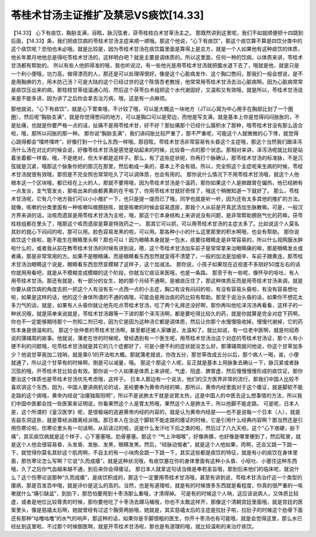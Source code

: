 苓桂术甘汤主证推扩及禁忌VS痰饮[14.33]
====================================

【14.33】 心下有痰饮，胸胁支满，目眩，脉沉弦者，茯苓桂枝白术甘草汤主之。
那既然讲到这里呢，我们不如就顺便把十四跳到后面，【14.33】条，我们把痰饮病的苓桂术甘汤主症来顺一顺哦。那这个他说，“心下有痰饮”，那这个痰饮算不算是四饮分类中的这个痰饮呢？恐怕也未必哦。就是比较是，因为苓桂术甘汤在痰饮篇里面是算得上是总方，就是一个人如果他有这种痰饮的体质，他长年累月地他总是得吃苓桂术甘汤的，这样明白吧？就是主要是调体质的。所以这里面，任何一种的饮病，以体质来讲，苓桂术甘汤都有帮助的。
所以有些人他抓得准的哦，我也听说过，有一些他光是用苓桂术甘汤就把腹水退下去了，哦就是他，就是只是一个利小便哦，功力高，做得漂亮的人，那还是可以处理得很好。像是这个心脏病发作、这个胸口憋闷，那我们一般会想说，是不是用胸痹的方，用木防己汤？可是大陆的这个已经过世的这个陈慎吾老教授，他常常用苓桂术甘汤去治心脏病啊。因为心脏病常常是痰饮压出来的病，那桂枝甘草组温通心阳，然后这个茯苓白术组把这个水代谢固好，又温和又有效哦，就是所以，苓桂术甘汤说来是不能多讲，因为讲了之后你会拿去治万病，哦，这是有一点麻烦。

那他就说，“心下有痰饮”，就是心下胃束哦，不计较了哦，可以是大概这一块地方（JT以心窝为中心用手在胸部比划了一个圈圈），然后呢“胸胁支满”，就是你觉得憋闷的地方，可以是胸口可以是旁边，而他是写支满，就是基本上你是觉得闷闷胀胀的，不是扯痛，也就是你要严格一点的话，扯痛不是用苓桂术甘，好不好？那扯痛那个已经什么膜积水了那种，哦苓桂术甘没有那么适合啦，哦，那所以闷胀的那一种。
那你说“胸胁支满”，我们讲闷胀比较严重了，那不严重呢，可能这个人就微微的心下悸，就觉得心跳得都会“噗咚噗咚”，好像打到一个什么东西一样哦。那目眩，苓桂术甘汤非常容易有头昏这个主症哦，那这个当然我们跟泽泻汤什么汤在对比的时候会说，好像苓桂术甘汤是感觉是站起来的时候，比较昏一点的那个状态。那相对来讲，泽泻汤呢就比较是站着坐着都一样昏。哦，不是绝对，但大半都是这样子。那么，有了这些症状呢，你再打个脉确认，那苓桂术甘汤的标准脉，不是沉弦就是沉紧，哦那这个脉象你把的那沉在那里，然后勒成一条的，基本上不会有错。所以，完全照这个主症呢来生病的时候，苓桂术甘汤就很有效哦，那但是不完全照也常常吃久了可以调体质，也会有用的。
那你说什么情况下不用苓桂术甘汤哦，就这个人他根本这一个区块哦，都已经在上火的人，那就不要用哦，因为苓桂术甘汤是个温药，那你如果这个人是肺跟胃在偏热，他已经肺有一点发炎，支气管发炎，那咳出来的痰都黄黄的在干咳了，你用苓桂术甘就好奇怪了，哦这个稍微知道一下就好了。
那么，苓桂术甘汤呢，它有几个地方我们可以小小推扩一下，也只是提一提而已了哦，同学也就是听一听，因为还有太多其他的推扩的方法。
就像，咳嗽的分类里面有一种咳嗽叫做膀胱咳，就是咳嗽的时候会容易遗尿，那我个人从前是开真武汤加生脉散嘛。可是，一般汉方界来讲的话，治咳而遗尿是用苓桂术甘汤为主啦，哦，那这个它本身结构上来讲说没有问题，是非常帮助膀胱气化的药嘛，茯苓桂枝组都在里头了，哦那这个咳而遗尿是算是特效药之一。
那其它可以抓，可以用苓桂术甘汤的主症太多了。比如说这个人莫名其妙的就心下闷闷的啦，那可以用。脸色容易发黑的啦，可以用。那各种小小的什么这里那里的积水啊哦，也会有帮助。
那你说痰饮这个痰啦，能不能生在眼睛里头啊？那也可以！因为眼睛本身就是一包水，痰要往眼睛走是非常容易的，所以什么视网膜水肿啦什么的，或者我从前在教苓桂术甘汤的时候有讲到说，嗯，这个苓桂术甘汤加车前子是常常拿来治眼睛痛的嘛，那是眼睛发炎或者痛，那是非常常用的方。如果不是眼睛痛，而是眼睛看东西忽然就变得不清楚了，一般的加法是加细辛、车前子跟黄连，那苓桂术甘汤治眼睛这个说是，眼睛看东西忽然变模糊了这样子，这个加减法。
那你说，小孩子如果现在近视差不多刚好50度左右的话你就用用看吧，就是从不模糊变成模糊的这个阶段，你就当它痰证来医哦，也是一条路。
那至于有一些呢，像怀孕的呕吐，有人用苓桂术甘汤。那还有就是，有一部分的女生，她的那个月经不通啊，是被痰压住了，那这种体质反而是用苓桂术甘汤来调，就是你要从痰饮病的角度去抓一抓这个人有没有东一点西一点的小主症，胸口有没有闷闷的啦，有没有容易头昏啦，有没有容易想吐啦，如果是这样的话，他的这个身体所谓的不通的病哦，可能会是用治痰的药比较有帮助。那至于说治头昏的话，如果你不想花太多力气的话，就是，如果有人头昏你就让他先吃点苓桂术甘汤，吃了两个礼拜还没好啊，那你再叫他吃泽泻汤再看看，这样子的一种状况哦，就是简单来说就是，苓桂术甘汤跟等一下讲的那个泽泻汤啊，都是要吃得比较久的药，就是你就算是完全对症下药啊，你也不一定能够期待那个一剂知二剂已啦，因为它是因为这种汤它都是调体质，然后让你那个水慢慢吸收掉，慢慢代谢掉，它的药性本身是很温和的。
那这个张仲景的苓桂术甘汤啊，甚至都还被人家嫌说，太温和了。就比如说，有一位老中医啊，就是何绍奇说的蒲辅周的故事。他就说，蒲老在世的时候呢，曾经遇到有一个医生呢，用苓桂术甘汤治这个对症的苓桂术甘汤证，那个人有小便不利的问题哦，吃苓桂术甘汤就是其它的几个症都好了，可是小便不利的症状就没怎么好。那蒲辅周就问他说，你这个甘草加多少？他说甘草我加二钱呐，就是乘0.1的开法啦大概。那就蒲老就说，你改五分，那甘草改成五分以后，那个病人一喝，诶，小便就通了，所以这个甘草有的时候啊，倒是可以减量，哦。
那这个那这个人呢，反正就是基本上用脉象去确认一下，脉沉紧或者脉沉弦的哦，开苓桂术甘比较会有效。那你说一个人如果是体质上来讲呢，气虚、阳虚、脾胃虚，然后慢慢慢慢形成的痰饮证，那你要治这个体质也是苓桂术甘汤优先考虑哦，这样子。
日本人那边有一个说法，他们的汉方医界非常的流行，那我们中国人比较不喜欢讲这个东西，因为，中国人要讲病机论的话，圣经要奉为黄帝内经的嘛，那所以，黄帝内经里面对于这个痿证，就是脚软不能走路的这个病哦，黄帝内经说“治痿独取阳明”，所以不是说肺太干就是说胃太热，这是中国人的中医去这么想事情的方法，所以我们中国中医都会找一些医案来证明说，你看果然这个人是胃太热哦，果然这个人是肺太干，所以他脚不能走路。
可是呢，日本人是，这个所谓的《皇汉医学》呢，是很极端的逃避黄帝内经的内容的，就是认为黄帝内经是——也不是说每一个日本（人），就是吉益东洞这些，就是尊经派跟离经派哦。那日本人在治这个脚软不能走路的痿证的时候，它是引用什么经典内容啊？那当然还是引用伤寒论啦，伤寒论里头有一句话啊，从前读过的啦，说是什么发汗吐下后之类的啦，然后过了八九天啦，这个“心下痞硬，胁下痛”，其实痰饮病就是这个样子，心下塞塞哦，肋骨塞塞。那这个 “气上冲咽喉”，好像奔豚，也好像是哪里梗到了，然后眩冒，就是这个人他会很容易昏，头发昏、发胀、发黑，眼睛发黑。然后，“经脉动惕者”，就是这个人他如果，肉啊，还会又跳一下跳一下，就觉得你莫名其妙这个肌肉啊，不自主的有一小块肉会跳一下跳一下，其实这些都是痰饮的特征，就是有小的痰饮在身体里面，那伤寒论怎么写啊？它说“久而成痿”，就是这种状况哦，有痰饮塞在你的身体里面有这种小头昏、小呕吐、小塞住这种东西哦，久了之后你气血越来越不通，到后来你会得痿证。
那日本人就拿这句话当做是奉若圣旨哦，那到后来他们的临床呢，就说什么？这个伤寒论说那种“久而成痿”，是痰饮积成的，那这个一定要用苓桂术甘汤哦，甚至有讲到说，苓桂术甘汤治疗这一个类型的痿病，那是百发百中哦，就是评价是这么的高的。当然，也是有道理啦，就是有的时候很多东西就是看程度，你真的很严重的一咳嗽就什么“痛引缺盆”，到肋下，那恐怕要用到十枣汤那么重哦，才清得掉。
可是有的时候这个人呐，这应该说病人，又体质比较虚，或者是地位比较尊贵的时候，那你要他吃了十枣汤去蹲马桶哦，你也不太敢这样开，那像这个清朝宫廷里面哦，就是宫廷的医案里头，像是慈禧太后啊，她就曾经有过这个胸旁两胁哦，她就是，其实慈禧太后的主症是拉肚子啦，拉肚子的时候这个肋骨下面还有那种“咕噜咕噜”的水气的响声，那这种的话，如果你是手脚很粗的医生，你开十枣汤也有可能哦，就是会觉得这里，那么水已经扯到这里啦，不过那个时候御医啊，就是开苓桂术甘汤啦，那也是有道理的哦，就比较温和的来治疗痰饮。
